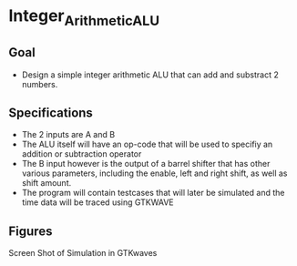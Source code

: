 * Integer_Arithmetic_ALU  
** Goal 
   - Design a simple integer arithmetic ALU that can add and substract 2 numbers.   

** Specifications
   - The 2 inputs are A and B
   - The ALU itself will have an op-code that will be used to specifiy an addition or subtraction operator
   - The B input however is the output of a barrel shifter that has other various parameters, including the enable, left and right shift, as well as shift amount.
   - The program will contain testcases that will later be simulated and the time data will be traced using GTKWAVE
 
     

** Figures  
#+CAPTION: Screen Shot of Simulation in GTKwaves
#+NAME:   fig:SED-HR4049
[[./gtkwaves.png]]
Screen Shot of Simulation in GTKwaves


